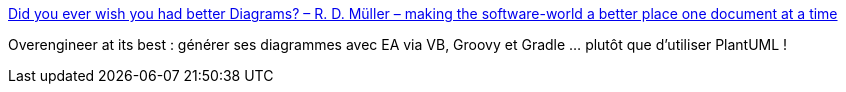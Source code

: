 :jbake-type: post
:jbake-status: published
:jbake-title: Did you ever wish you had better Diagrams? – R. D. Müller – making the software-world a better place one document at a time
:jbake-tags: asciidoc,diagram,générateur,vb,groovy,gradle,_mois_août,_année_2016
:jbake-date: 2016-08-29
:jbake-depth: ../
:jbake-uri: shaarli/1472456520000.adoc
:jbake-source: https://nicolas-delsaux.hd.free.fr/Shaarli?searchterm=https%3A%2F%2Frdmueller.github.io%2Fsparx-ea%2F&searchtags=asciidoc+diagram+g%C3%A9n%C3%A9rateur+vb+groovy+gradle+_mois_ao%C3%BBt+_ann%C3%A9e_2016
:jbake-style: shaarli

https://rdmueller.github.io/sparx-ea/[Did you ever wish you had better Diagrams? – R. D. Müller – making the software-world a better place one document at a time]

Overengineer at its best : générer ses diagrammes avec EA via VB, Groovy et Gradle ... plutôt que d'utiliser PlantUML !
